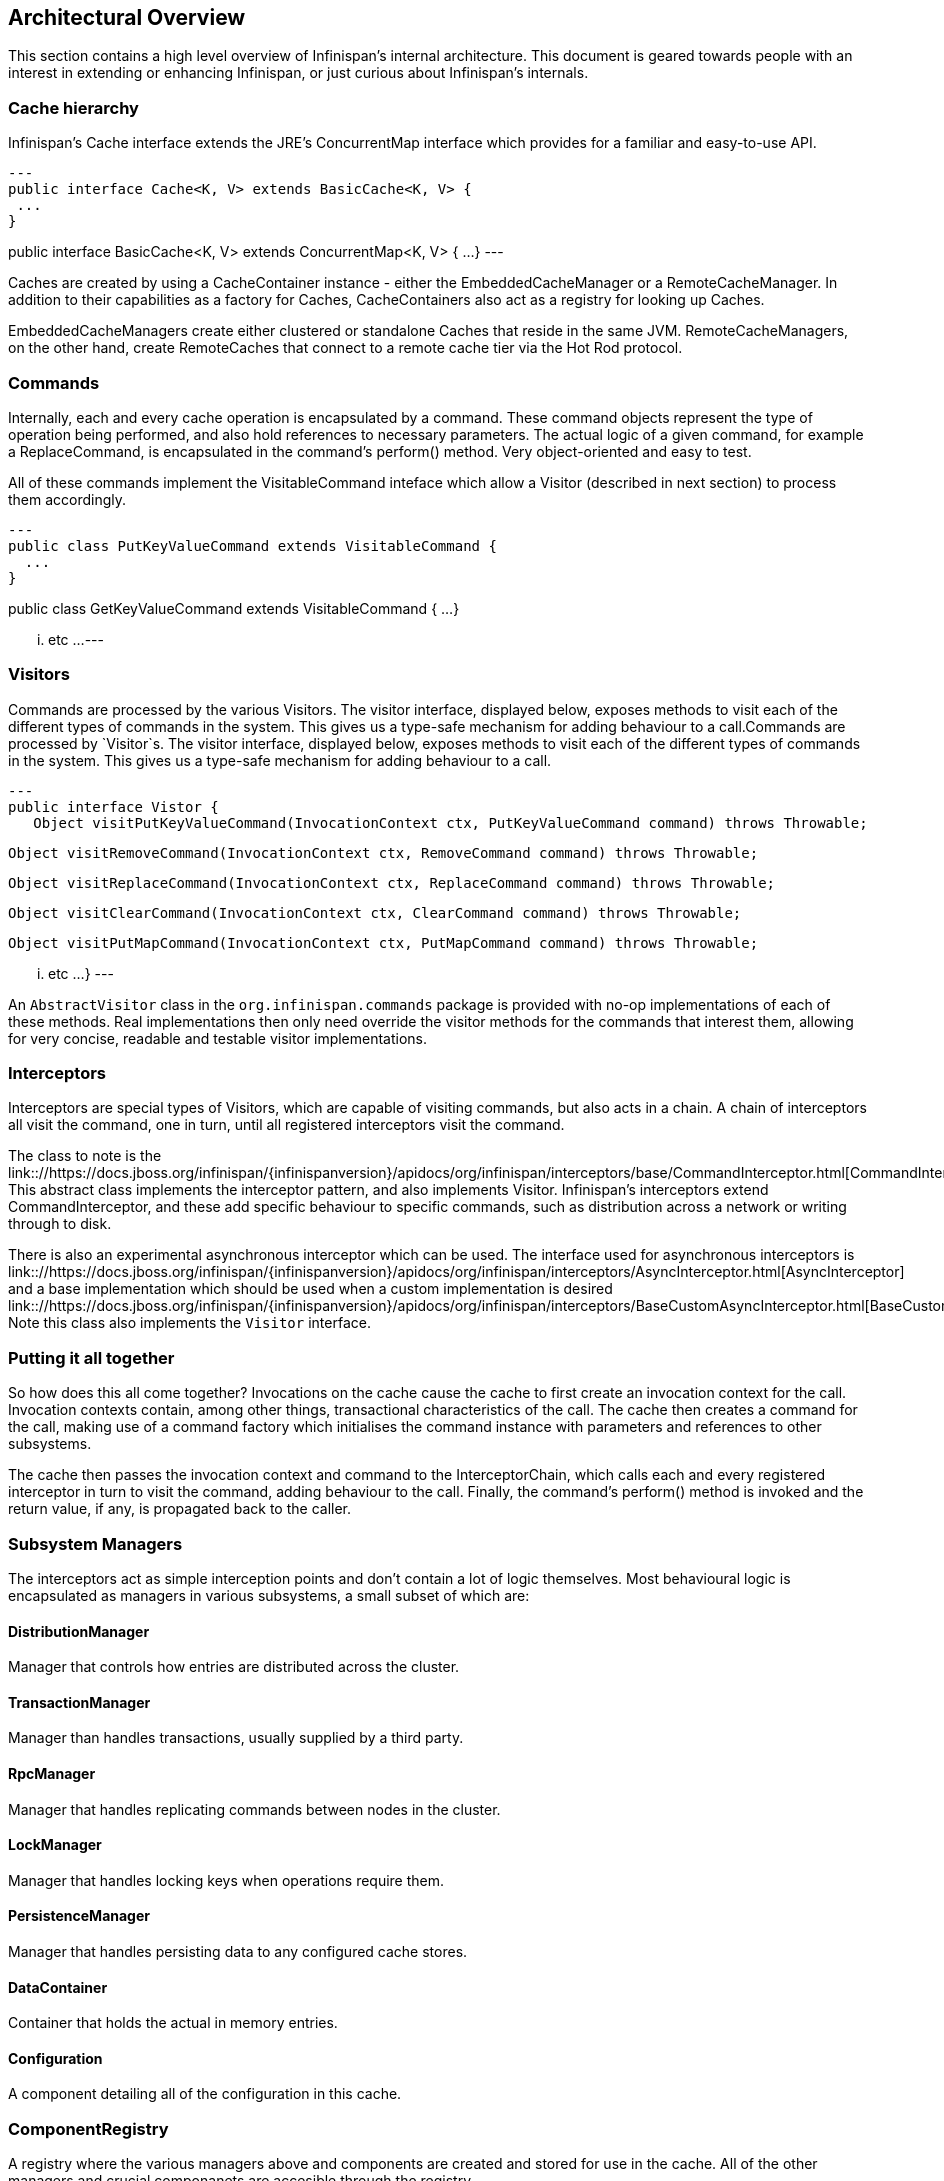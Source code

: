 == Architectural Overview

This section contains a high level overview of Infinispan's internal
architecture.  This document is geared towards people with an interest in 
extending or enhancing Infinispan, or just curious about Infinispan’s internals.

=== Cache hierarchy

Infinispan's Cache interface extends the JRE's ConcurrentMap interface
which provides for a familiar and easy-to-use API.

[source,java]
---
public interface Cache<K, V> extends BasicCache<K, V> {
 ...
}

public interface BasicCache<K, V> extends ConcurrentMap<K, V> {
 ...
}
---

Caches are created by using a CacheContainer instance - either the
EmbeddedCacheManager or a RemoteCacheManager.  In addition to their capabilities
as a factory for Caches, CacheContainers also act as a registry for looking
up Caches.

EmbeddedCacheManagers create either clustered or standalone Caches that reside
in the same JVM.  RemoteCacheManagers, on the other hand, create RemoteCaches
that connect to a remote cache tier via the Hot Rod protocol.

=== Commands

Internally, each and every cache operation is encapsulated by a command.  These
command objects represent the type of operation being performed, and also hold
references to necessary parameters.  The actual logic of a given command, for
example a ReplaceCommand, is encapsulated in the command’s perform() method.
Very object-oriented and easy to test.

All of these commands implement the VisitableCommand inteface which allow a
Visitor (described in next section) to process them accordingly.

[source,java]
---
public class PutKeyValueCommand extends VisitableCommand {
  ...
}


public class GetKeyValueCommand extends VisitableCommand {
  ...
}

... etc ...
---

=== Visitors

Commands are processed by the various Visitors.  The visitor interface,
displayed below, exposes methods to visit each of the different types of
commands in the system.  This gives us a type-safe mechanism for adding
behaviour to a call.Commands are processed by `Visitor`s.  The visitor
interface, displayed below, exposes methods to visit each of the different
types of commands in the system.  This gives us a type-safe mechanism for
adding behaviour to a call.

[source, java]
---
public interface Vistor {
   Object visitPutKeyValueCommand(InvocationContext ctx, PutKeyValueCommand command) throws Throwable;

   Object visitRemoveCommand(InvocationContext ctx, RemoveCommand command) throws Throwable;

   Object visitReplaceCommand(InvocationContext ctx, ReplaceCommand command) throws Throwable;

   Object visitClearCommand(InvocationContext ctx, ClearCommand command) throws Throwable;

   Object visitPutMapCommand(InvocationContext ctx, PutMapCommand command) throws Throwable;

   ... etc ...
}
---

An `AbstractVisitor` class in the `org.infinispan.commands` package is provided with
no-op implementations of each of these methods.  Real implementations then only
need override the visitor methods for the commands that interest them, allowing
for very concise, readable and testable visitor implementations.

=== Interceptors

Interceptors are special types of Visitors, which are capable of visiting
commands, but also acts in a chain.  A chain of interceptors all visit the
command, one in turn, until all registered interceptors visit the command.

The class to note is the
link:://https://docs.jboss.org/infinispan/{infinispanversion}/apidocs/org/infinispan/interceptors/base/CommandInterceptor.html[CommandInterceptor].
This abstract class implements the interceptor pattern, and also implements
Visitor.  Infinispan's interceptors extend CommandInterceptor, and these add
specific behaviour to specific commands, such as distribution across a network
or writing through to disk.

There is also an experimental asynchronous interceptor which can be used.
The interface used for asynchronous interceptors is
link:://https://docs.jboss.org/infinispan/{infinispanversion}/apidocs/org/infinispan/interceptors/AsyncInterceptor.html[AsyncInterceptor]
and a base implementation which should be used when a custom implementation is desired
link:://https://docs.jboss.org/infinispan/{infinispanversion}/apidocs/org/infinispan/interceptors/BaseCustomAsyncInterceptor.html[BaseCustomAsyncInterceptor].
Note this class also implements the `Visitor` interface.


=== Putting it all together

So how does this all come together?  Invocations on the cache cause the cache
to first create an invocation context for the call.  Invocation contexts
contain, among other things, transactional characteristics of the call.  The
cache then creates a command for the call, making use of a command factory which
initialises the command instance with parameters and references to other subsystems.

The cache then passes the invocation context and command to the InterceptorChain,
which calls each and every registered interceptor in turn to visit the command,
adding behaviour to the call.  Finally, the command’s perform() method is invoked
and the return value, if any, is propagated back to the caller.


=== Subsystem Managers

The interceptors act as simple interception points and don’t contain a lot of
logic themselves.  Most behavioural logic is encapsulated as managers in various
subsystems, a small subset of which are:

==== DistributionManager

Manager that controls how entries are distributed across the cluster.

==== TransactionManager

Manager than handles transactions, usually supplied by a third party.

==== RpcManager

Manager that handles replicating commands between nodes in the cluster.

==== LockManager

Manager that handles locking keys when operations require them.

==== PersistenceManager

Manager that handles persisting data to any configured cache stores.

==== DataContainer

Container that holds the actual in memory entries.

==== Configuration

A component detailing all of the configuration in this cache.

=== ComponentRegistry

A registry where the various managers above and components are created and
stored for use in the cache.  All of the other managers and crucial componanets
are accesible through the registry.

The registry itself is a lightweight dependency injection framework, allowing
components and managers to reference and initialise one another.  Here is an
example of a component declaring a dependency on a DataContainer and a
Configuration, and a DataContainerFactory declaring its ability to construct
DataContainers on the fly.

[source,java]
---
   @Inject
   public void injectDependencies(DataContainer container, Configuration configuration) {
      this.container = container;
      this.configuration = configuration;
   }

   @DefaultFactoryFor
   public class DataContainerFactory extends AbstractNamedCacheComponentFactory {
---

Components registered with the ComponentRegistry may also have a lifecycle, and
methods annotated with @Start or @Stop will be invoked before and after they
are used by the component registry.

[source,java]
---
   @Start
   public void init() {
      useWriteSkewCheck = configuration.locking().writeSkewCheck();
   }

   @Stop(priority=20)
   public void stop() {
      notifier.removeListener(listener);
      executor.shutdownNow();
   }
---

In the example above, the optional priority parameter to @Stop is used to
indicate the order in which the component is stopped, in relation to other
components.  This follows a Unix Sys-V style ordering, where smaller priority
methods are called before higher priority ones.  The default priority, if not
specified, is 10.

